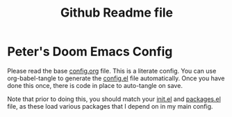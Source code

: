 #+title: Github Readme file

* Peter's Doom Emacs Config

Please read the base [[file:config.org][config.org]]  file. This is a literate config. You can use org-babel-tangle to generate the [[file:config.el][config.el]] file automatically. Once you have done this once, there is code in place to auto-tangle on save.

Note that prior to doing this, you should match your [[file:init.el][init.el]] and [[file:packages.el][packages.el]] file, as these load various packages that I depend on in my main config.
